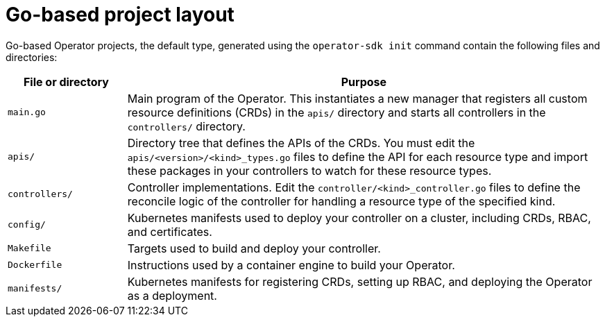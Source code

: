// Module included in the following assemblies:
//
// * operators/operator_sdk/golang/osdk-golang-project-layout.adoc

:_mod-docs-content-type: REFERENCE
[id="osdk-golang-project-layout_{context}"]
= Go-based project layout

Go-based Operator projects, the default type, generated using the `operator-sdk init` command contain the following files and directories:

[options="header",cols="1,4"]
|===

|File or directory |Purpose

|`main.go`
|Main program of the Operator. This instantiates a new manager that registers all custom resource definitions (CRDs) in the `apis/` directory and starts all controllers in the `controllers/` directory.

|`apis/`
|Directory tree that defines the APIs of the CRDs. You must edit the `apis/<version>/<kind>_types.go` files to define the API for each resource type and import these packages in your controllers to watch for these resource types.

|`controllers/`
|Controller implementations. Edit the `controller/<kind>_controller.go` files to define the reconcile logic of the controller for handling a resource type of the specified kind.

|`config/`
|Kubernetes manifests used to deploy your controller on a cluster, including CRDs, RBAC, and certificates.

|`Makefile`
|Targets used to build and deploy your controller.

|`Dockerfile`
|Instructions used by a container engine to build your Operator.

|`manifests/`
|Kubernetes manifests for registering CRDs, setting up RBAC, and deploying the Operator as a deployment.

|===
